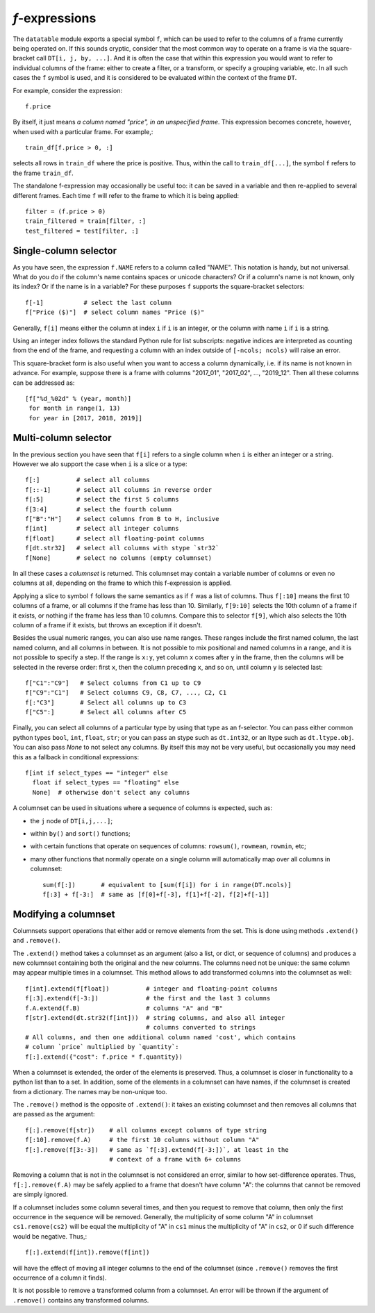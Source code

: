 
`f`-expressions
===============

The ``datatable`` module exports a special symbol ``f``, which can be used
to refer to the columns of a frame currently being operated on. If this sounds
cryptic, consider that the most common way to operate on a frame is via the
square-bracket call ``DT[i, j, by, ...]``. And it is often the case that within
this expression you would want to refer to individual columns of the frame:
either to create a filter, or a transform, or specify a grouping variable, etc.
In all such cases the ``f`` symbol is used, and it is considered to be
evaluated within the context of the frame ``DT``.

For example, consider the expression::

    f.price

By itself, it just means *a column named "price", in an unspecified frame*.
This expression becomes concrete, however, when used with a particular frame.
For example,::

    train_df[f.price > 0, :]

selects all rows in ``train_df`` where the price is positive. Thus, within the
call to ``train_df[...]``, the symbol ``f`` refers to the frame ``train_df``.

The standalone f-expression may occasionally be useful too: it can be saved in
a variable and then re-applied to several different frames. Each time ``f``
will refer to the frame to which it is being applied::

    filter = (f.price > 0)
    train_filtered = train[filter, :]
    test_filtered = test[filter, :]


Single-column selector
----------------------

As you have seen, the expression ``f.NAME`` refers to a column called "NAME".
This notation is handy, but not universal. What do you do if the column's name
contains spaces or unicode characters? Or if a column's name is not known, only
its index? Or if the name is in a variable? For these purposes ``f`` supports
the square-bracket selectors::

    f[-1]           # select the last column
    f["Price ($)"]  # select column names "Price ($)"

Generally, ``f[i]`` means either the column at index ``i`` if ``i`` is an
integer, or the column with name ``i`` if ``i`` is a string.

Using an integer index follows the standard Python rule for list subscripts:
negative indices are interpreted as counting from the end of the frame, and
requesting a column with an index outside of ``[-ncols; ncols)`` will raise
an error.

This square-bracket form is also useful when you want to access a column
dynamically, i.e. if its name is not known in advance. For example, suppose
there is a frame with columns "2017_01", "2017_02", ..., "2019_12". Then
all these columns can be addressed as::

    [f["%d_%02d" % (year, month)]
     for month in range(1, 13)
     for year in [2017, 2018, 2019]]


.. _`columnsets`:

Multi-column selector
---------------------

In the previous section you have seen that ``f[i]`` refers to a single column
when ``i`` is either an integer or a string. However we alo support the case
when ``i`` is a slice or a type::

    f[:]          # select all columns
    f[::-1]       # select all columns in reverse order
    f[:5]         # select the first 5 columns
    f[3:4]        # select the fourth column
    f["B":"H"]    # select columns from B to H, inclusive
    f[int]        # select all integer columns
    f[float]      # select all floating-point columns
    f[dt.str32]   # select all columns with stype `str32`
    f[None]       # select no columns (empty columnset)

In all these cases a *columnset* is returned. This columnset may contain a
variable number of columns or even no columns at all, depending on the frame
to which this f-expression is applied.

Applying a slice to symbol ``f`` follows the same semantics as if ``f`` was a
list of columns. Thus ``f[:10]`` means the first 10 columns of a frame, or all
columns if the frame has less than 10. Similarly, ``f[9:10]`` selects the 10th
column of a frame if it exists, or nothing if the frame has less than 10
columns. Compare this to selector ``f[9]``, which also selects the 10th column
of a frame if it exists, but throws an exception if it doesn't.

Besides the usual numeric ranges, you can also use name ranges. These ranges
include the first named column, the last named column, and all columns in
between. It is not possible to mix positional and named columns in a range,
and it is not possible to specify a step. If the range is ``x:y``, yet column
``x`` comes after ``y`` in the frame, then the columns will be selected in the
reverse order: first ``x``, then the column preceding ``x``, and so on, until
column ``y`` is selected last::

    f["C1":"C9"]   # Select columns from C1 up to C9
    f["C9":"C1"]   # Select columns C9, C8, C7, ..., C2, C1
    f[:"C3"]       # Select all columns up to C3
    f["C5":]       # Select all columns after C5

Finally, you can select all columns of a particular type by using that type
as an f-selector. You can pass either common python types ``bool``, ``int``,
``float``, ``str``; or you can pass an stype such as ``dt.int32``, or an ltype such as
``dt.ltype.obj``. You can also pass `None` to not select any columns. By itself
this may not be very useful, but occasionally you may need this as a fallback
in conditional expressions::

    f[int if select_types == "integer" else
      float if select_types == "floating" else
      None]  # otherwise don't select any columns

A columnset can be used in situations where a sequence of columns is expected,
such as:

- the ``j`` node of ``DT[i,j,...]``;
- within ``by()`` and ``sort()`` functions;
- with certain functions that operate on sequences of columns: ``rowsum()``,
  ``rowmean``, ``rowmin``, etc;
- many other functions that normally operate on a single column will
  automatically map over all columns in columnset::

    sum(f[:])       # equivalent to [sum(f[i]) for i in range(DT.ncols)]
    f[:3] + f[-3:]  # same as [f[0]+f[-3], f[1]+f[-2], f[2]+f[-1]]

.. versionadded:: 0.10.0


Modifying a columnset
---------------------

Columnsets support operations that either add or remove elements from the set.
This is done using methods ``.extend()`` and ``.remove()``.

The ``.extend()`` method takes a columnset as an argument (also a list, or dict,
or sequence of columns) and produces a new columnset containing both the
original and the new columns. The columns need not be unique: the same column
may appear multiple times in a columnset. This method allows to add transformed
columns into the columnset as well::

    f[int].extend(f[float])          # integer and floating-point columns
    f[:3].extend(f[-3:])             # the first and the last 3 columns
    f.A.extend(f.B)                  # columns "A" and "B"
    f[str].extend(dt.str32(f[int]))  # string columns, and also all integer
                                     # columns converted to strings
    # All columns, and then one additional column named 'cost', which contains
    # column `price` multiplied by `quantity`:
    f[:].extend({"cost": f.price * f.quantity})

When a columnset is extended, the order of the elements is preserved. Thus, a
columnset is closer in functionality to a python list than to a set. In
addition, some of the elements in a columnset can have names, if the columnset
is created from a dictionary. The names may be non-unique too.

The ``.remove()`` method is the opposite of ``.extend()``: it takes an existing
columnset and then removes all columns that are passed as the argument::

    f[:].remove(f[str])    # all columns except columns of type string
    f[:10].remove(f.A)     # the first 10 columns without column "A"
    f[:].remove(f[3:-3])   # same as `f[:3].extend(f[-3:])`, at least in the
                           # context of a frame with 6+ columns

Removing a column that is not in the columnset is not considered an error,
similar to how set-difference operates. Thus, ``f[:].remove(f.A)`` may be
safely applied to a frame that doesn't have column "A": the columns that cannot
be removed are simply ignored.

If a columnset includes some column several times, and then you request to
remove that column, then only the first occurrence in the sequence will be
removed. Generally, the multiplicity of some column "A" in columnset
``cs1.remove(cs2)`` will be equal the multiplicity of "A" in ``cs1`` minus the
multiplicity of "A" in ``cs2``, or 0 if such difference would be negative.
Thus,::

    f[:].extend(f[int]).remove(f[int])

will have the effect of moving all integer columns to the end of the columnset
(since ``.remove()`` removes the first occurrence of a column it finds).

It is not possible to remove a transformed column from a columnset. An error
will be thrown if the argument of ``.remove()`` contains any transformed
columns.


.. versionadded:: 0.10.0

